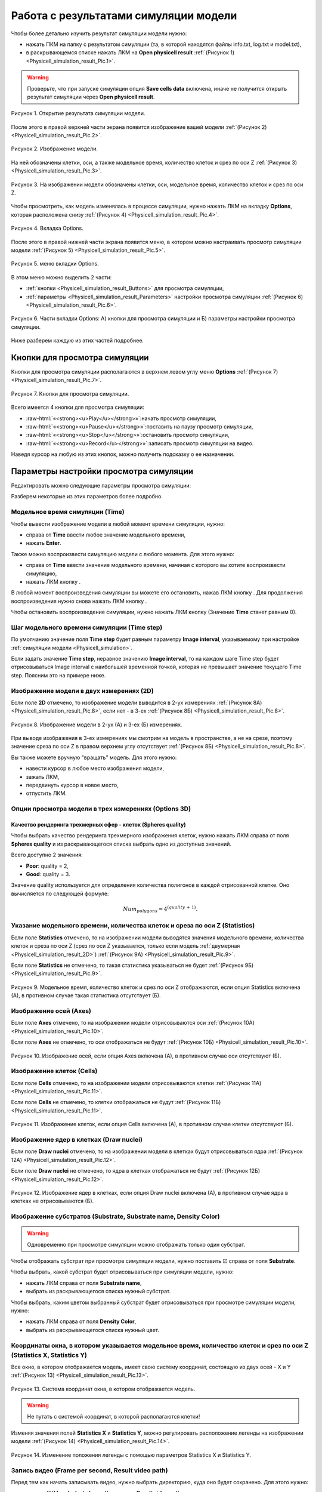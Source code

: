 Работа с результатами симуляции модели
======================================

.. role:: raw-html(raw)
   :format: html

.. |icon_option| image:: /images/icons/option.png
.. |icon_add_new| image:: /images/icons/Physicell/add_new.png
.. |icon_new_plot_document| image:: /images/icons/Physicell/new_plot_document.png
.. |icon_not_selected_point| image:: /images/icons/Physicell/not_selected_point.png
.. |icon_selected_point| image:: /images/icons/Physicell/selected_point.png
.. |icon_import| image:: /images/icons/Physicell/import.png
.. |icon_3_points_button| image:: /images/icons/Physicell/3_points_button.png
.. |icon_table| image:: /images/icons/Physicell/table.png
.. |icon_opened_folder| image:: /images/icons/Physicell/opened_folder.png
.. |icon_edit_specification_button| image:: /images/icons/Physicell/edit_specification_button.png
.. |icon_play_button| image:: /images/icons/Physicell/play_button.png
.. |icon_pause_button| image:: /images/icons/Physicell/pause_button.png
.. |icon_stop_button| image:: /images/icons/Physicell/stop_button.png
.. |icon_record_button| image:: /images/icons/Physicell/record_button.png
.. |icon_recorded_button| image:: /images/icons/Physicell/recorded_button.png
.. |icon_video| image:: /images/icons/Physicell/video.png

Чтобы более детально изучить результат симуляции модели нужно:

- нажать ПКМ на папку с результатом симуляции (та, в которой находятся файлы info.txt, log.txt и model.txt),
- в раскрывающемся списке нажать ЛКМ на **Open physicell result** :ref:`(Рисунок 1) <Physicell_simulation_result_Pic.1>`.

.. warning::
   Проверьте, что при запуске симуляции опция **Save cells data** включена, иначе не получится открыть результат симуляции через **Open physicell result**.

.. _Physicell_simulation_result_Pic.1:

.. figure:: images/Physicell/Physicell_simulation_result/Open_physicell_result.png
   :width: 40%
   :alt: Open_physicell_result
   :align: center

   Рисунок 1. Открытие результата симуляции модели.

После этого в правой верхней части экрана появится изображение вашей модели :ref:`(Рисунок 2) <Physicell_simulation_result_Pic.2>`.

.. _Physicell_simulation_result_Pic.2:

.. figure:: images/Physicell/Physicell_simulation_result/Opened_physicell_result.png
   :width: 100%
   :alt: Opened_physicell_result
   :align: center

   Рисунок 2. Изображение модели.

На ней обозначены клетки, оси, а также модельное время, количество клеток и срез по оси Z :ref:`(Рисунок 3) <Physicell_simulation_result_Pic.3>`.

.. _Physicell_simulation_result_Pic.3:

.. figure:: images/Physicell/Physicell_simulation_result/Model_visualization.png
   :width: 100%
   :alt: Model_visualization
   :align: center

   Рисунок 3. На изображении модели обозначены клетки, оси, модельное время, количество клеток и срез по оси Z.

Чтобы просмотреть, как модель изменялась в процессе симуляции, нужно нажать ЛКМ на вкладку **Options**, которая расположена снизу :ref:`(Рисунок 4) <Physicell_simulation_result_Pic.4>`.

.. _Physicell_simulation_result_Pic.4:

.. figure:: images/Physicell/Physicell_simulation_result/Options_tab.png
   :width: 100%
   :alt: Options_tab
   :align: center

   Рисунок 4. Вкладка Options.

После этого в правой нижней части экрана появится меню, в котором можно настраивать просмотр симуляции модели :ref:`(Рисунок 5) <Physicell_simulation_result_Pic.5>`.

.. _Physicell_simulation_result_Pic.5:

.. figure:: images/Physicell/Physicell_simulation_result/Options_menu.png
   :width: 100%
   :alt: Options_menu
   :align: center

   Рисунок 5. меню вкладки Options.

В этом меню можно выделить 2 части:

- :ref:`кнопки <Physicell_simulation_result_Buttons>` для просмотра симуляции,
- :ref:`параметры <Physicell_simulation_result_Parameters>` настройки просмотра симуляции :ref:`(Рисунок 6) <Physicell_simulation_result_Pic.6>`.

.. _Physicell_simulation_result_Pic.6:

.. figure:: images/Physicell/Physicell_simulation_result/Parts_of_the_options_menu.png
   :width: 100%
   :alt: Parts_of_the_options_menu
   :align: center

   Рисунок 6. Части вкладки Options: А) кнопки для просмотра симуляции и Б) параметры настройки просмотра симуляции.

Ниже разберем каждую из этих частей подробнее.

.. _Physicell_simulation_result_Buttons:

Кнопки для просмотра симуляции
------------------------------

Кнопки для просмотра симуляции располагаются в верхнем левом углу меню **Options** :ref:`(Рисунок 7) <Physicell_simulation_result_Pic.7>`.

.. _Physicell_simulation_result_Pic.7:

.. figure:: images/Physicell/Physicell_simulation_result/Buttons_of_the_options_menu.png
   :width: 50%
   :alt: Buttons_of_the_options_menu
   :align: center

   Рисунок 7. Кнопки для просмотра симуляции.

Всего имеется 4 кнопки для просмотра симуляции:

- |icon_play_button| :raw-html:`«<strong><u>Play</u></strong>»`:начать просмотр симуляции,
- |icon_pause_button| :raw-html:`«<strong><u>Pause</u></strong>»`:поставить на паузу просмотр симуляции,
- |icon_stop_button| :raw-html:`«<strong><u>Stop</u></strong>»`:остановить просмотр симуляции,
- |icon_record_button| :raw-html:`«<strong><u>Record</u></strong>»`:записать просмотр симуляции на видео.

Наведя курсор на любую из этих кнопок, можно получить подсказку о ее назначении.

.. _Physicell_simulation_result_Parameters:

Параметры настройки просмотра симуляции
---------------------------------------

Редактировать можно следующие параметры просмотра симуляции:

.. raw:: html

   <ul>
      <li><b>Time</b>: <a class="reference internal" href="#physicell-simulation-result-time">модельное время симуляции</a>,</li>
      <li><b>Time step</b>: <a class="reference internal" href="#physicell-simulation-result-time-step">шаг модельного времени симуляции</a>,</li>
      <li><b>2D</b>: отметьте ☑, если хотите, чтобы изображение модели выводилось в <a class="reference internal" href="#physicell-simulation-result-2d">двух измерениях</a>,</li>
      <li><b>Options 2D</b>: опции просмотра модели в двух измерениях (<span style="color: red;">доступно, только если выбрана опция 2D</span>):
      <ul>
         <li><u>Slice</u> - сечение внешней среды для просмотра симуляции,</li>
         <li><u>Section</u> - плоскость для просмотра симуляции,</li>
         <li><u>Grid</u> - отметьте ☑, если хотите отображать сетку при просмотре симуляции.</li>
      </ul>
      </li>
      <li><b>Options 3D</b>: <a class="reference internal" href="#physicell-simulation-result-options-3d">опции</a> просмотра модели в трех измерениях (<span style="color: red;">доступно, только если НЕ выбрана опция 2D</span>):
      <ul>
         <li><u>Heading</u> - угол поворота вокруг оси Y,</li>
         <li><u>Pitch</u> - угол поворота вокруг оси X,</li>
         <li><u>YZ slice, X =</u> - на каком расстоянии от точки X = 0 делать сечение по плоскости YZ,</li>
         <li><u>XZ slice, Y =</u> - на каком расстоянии от точки Y = 0 делать сечение по плоскости XZ,</li>
         <li><u>XY slice, Z =</u> - на каком расстоянии от точки Z = 0 делать сечение по плоскости XY,</li>
         <li><u>Density XY plane</u> - отметьте ☑, если хотите отображать субстраты в плоскости XY,</li>
         <li><u>Density XZ plane</u> - отметьте ☑, если хотите отображать субстраты в плоскости XZ,</li>
         <li><u>Density YZ plane</u> - отметьте ☑, если хотите отображать субстраты в плоскости YZ,</li>
         <li><u>Spheres quality</u> - <a class="reference internal" href="#physicell-simulation-result-spheres-quality">качество рендеринга</a> трехмерных сфер (клеток).</li>
      </ul>
      </li>
      <li><b>Statistics</b>: отметьте ☑, если хотите, чтобы в левом верхнем углу изображения модели указывалось <a class="reference internal" href="#physicell-simulation-result-statistics">модельное время, количество клеток и срез по оси Z</a>,</li>
      <li><b>Axes</b>: отметьте ☑, если хотите, чтобы на изображении модели отрисовывались <a class="reference internal" href="#physicell-simulation-result-axes">оси</a>,</li>
      <li><b>Cells</b>: отметьте ☑, если хотите, чтобы на изображении модели отрисовывались <a class="reference internal" href="#physicell-simulation-result-cells">клетки</a>,</li>
      <li><b>Draw nuclei</b>: отметьте ☑, если хотите, чтобы на изображении модели в клетках отрисовывались <a class="reference internal" href="#physicell-simulation-result-draw-nuclei">ядра</a>,</li>
      <li><b>Substrate name</b>: название <a class="reference internal" href="#physicell-simulation-result-substrate">субстрата</a>,</li>
      <li><b>Substrate</b>: отметьте ☑, если хотите отображать <a class="reference internal" href="#physicell-simulation-result-substrate">субстрат</a>, выбранный в поле Substrate name, на изображении модели (<span style="color: red;">проверьте, что при запуске симуляции было отмечено поле Save density, иначе субстраты не будут отображаться</span>),</li>
      <li><b>Density Color</b>: цвет, с помощью которого <a class="reference internal" href="#physicell-simulation-result-substrate">субстрат</a>, выбранный в поле Substrate name, быдет вырисовываться на изображении модели,</li>
      <li><b>Statistics X</b>: <a class="reference internal" href="#physicell-simulation-result-statistics-x-y">координата по оси X</a> окна, в котором указывается модельное время, количество клеток и срез по оси Z,</li>
      <li><b>Statistics Y</b>: <a class="reference internal" href="#physicell-simulation-result-statistics-x-y">координата по оси Y</a> окна, в котором указывается модельное время, количество клеток и срез по оси Z,</li>
      <li><b>Frame per second</b>: количество кадров в секунду в <a class="reference internal" href="#physicell-simulation-result-video">видео</a>,</li>
      <li><b>Result video path</b>: путь в репозитории BioUML, куда сохранить <a class="reference internal" href="#physicell-simulation-result-video">видео</a>.</li>
   </ul>

Разберем некоторые из этих параметров более подробно.

.. _Physicell_simulation_result_Time:

Модельное время симуляции (Time)
~~~~~~~~~~~~~~~~~~~~~~~~~~~~~~~~

Чтобы вывести изображение модели в любой момент времени симуляции, нужно:

- справа от |icon_option| **Time** ввести любое значение модельного времени,
- нажать **Enter**.

Также можно воспроизвести симуляцию модели с любого момента. Для этого нужно:

- справа от |icon_option| **Time** ввести значение модельного времени, начиная с которого вы хотите воспроизвести симуляцию,
- нажать ЛКМ кнопку |icon_play_button|.

В любой момент воспроизведения симуляции вы можете его остановить, нажав ЛКМ кнопку |icon_pause_button|. Для продолжения воспроизведения нужно снова нажать ЛКМ кнопку |icon_play_button|.

Чтобы остановить воспроизведение симуляции, нужно нажать ЛКМ кнопку |icon_stop_button| (Значение |icon_option| **Time** станет равным 0).

.. _Physicell_simulation_result_Time_step:

Шаг модельного времени симуляции (Time step)
~~~~~~~~~~~~~~~~~~~~~~~~~~~~~~~~~~~~~~~~~~~~

По умолчанию значение поля |icon_option| **Time step** будет равным параметру **Image interval**, указываемому при настройке :ref:`симуляции модели <Physicell_simulation>`.

Если задать значение **Time step**, неравное значению **Image interval**, то на каждом шаге Time step будет отрисовываться Image interval с наибольшей временной точкой, которая не превышает значение текущего Time step. Поясним это на примере ниже.

.. code-block:: text
   :caption: Пример

   Max Time = 100 (симуляция длится 100 модельных временных единиц).
   Image interval = 10 (изображения модели сохранялись каждые 10 модельных временных единиц).

   Таким образом, имеются изображения модели для следующих временных точек:

   0, 10, 20, 30, 40, 50, 60, 70, 80, 90, 100 (назовем ее последовательность x).

   Предположим, установлен Time step = 5. В таком случае, логика вывода изображений будет следующая:

   Первый шаг: 5 -> отрисовывается изображение в момент времени 0, т.к. в последовательности x только 0 не превышает 5;
   Второй шаг: 10 -> отрисовывается изображение в момент времени 10, т.к. в последовательности x 10 является наибольшим числом, не превыщающем 10 (из 0 и 10);
   Третий шаг: 15 -> отрисовывается изображение в момент времени 10, т.к. в последовательности x 10 является наибольшим числом, не превыщающем 15 (из 0 и 10);
   и т.д.

   Предположим, установлен Time step = 15. В таком случае, логика вывода изображений будет следующая:

   Первый шаг: 15 -> отрисовывается изображение в момент времени 10, т.к. в последовательности x 10 является наибольшим числом, не превыщающем 15 (из 0 и 10);
   Второй шаг: 30 -> отрисовывается изображение в момент времени 30, т.к. в последовательности x 30 является наибольшим числом, не превыщающем 30 (из 0, 10, 20 и 30);
   Третий шаг: 45 -> отрисовывается изображение в момент времени 40, т.к. в последовательности x 40 является наибольшим числом, не превыщающем 45 (из 0, 10, 20, 30 и 40);
   и т.д.

.. _Physicell_simulation_result_2D:

Изображение модели в двух измерениях (2D)
~~~~~~~~~~~~~~~~~~~~~~~~~~~~~~~~~~~~~~~~~

Если поле |icon_option| **2D** отмечено, то изображение модели выводится в 2-ух измерениях :ref:`(Рисунок 8А) <Physicell_simulation_result_Pic.8>`, если нет - в 3-ех :ref:`(Рисунок 8Б) <Physicell_simulation_result_Pic.8>`.

.. _Physicell_simulation_result_Pic.8:

.. figure:: images/Physicell/Physicell_simulation_result/2D_3D_model.png
   :width: 100%
   :alt: 2D_3D_model
   :align: center

   Рисунок 8. Изображение модели в 2-ух (А) и 3-ех (Б) измерениях.

При выводе изображения в 3-ех измерениях мы смотрим на модель в пространстве, а не на срезе, поэтому значение среза по оси Z в правом верхнем углу отсутствует :ref:`(Рисунок 8Б) <Physicell_simulation_result_Pic.8>`.

Вы также можете вручную "вращать" модель. Для этого нужно:

- навести курсор в любое место изображения модели,
- зажать ЛКМ,
- передвинуть курсор в новое место,
- отпустить ЛКМ.

.. _Physicell_simulation_result_Options_3D:

Опции просмотра модели в трех измерениях (Options 3D)
~~~~~~~~~~~~~~~~~~~~~~~~~~~~~~~~~~~~~~~~~~~~~~~~~~~~~

.. _Physicell_simulation_result_Spheres_quality:

Качество рендеринга трехмерных сфер - клеток (Spheres quality)
""""""""""""""""""""""""""""""""""""""""""""""""""""""""""""""

Чтобы выбрать качество рендеринга трехмерного изображения клеток, нужно нажать ЛКМ справа от поля |icon_option| **Spheres quality** и из раскрывающегося списка выбрать одно из доступных значений.

Всего доступно 2 значения:

- **Poor**: quality = 2,
- **Good**: quality = 3.

Значение quality используется для определения количества полигонов в каждой отрисованной клетке. Оно вычисляется по следующей формуле:

.. math::

   Num_{polygons} = 4^{(quality \, + \, 1)}.

.. _Physicell_simulation_result_Statistics:

Указание модельного времени, количества клеток и среза по оси Z (Statistics)
~~~~~~~~~~~~~~~~~~~~~~~~~~~~~~~~~~~~~~~~~~~~~~~~~~~~~~~~~~~~~~~~~~~~~~~~~~~~

Если поле |icon_option| **Statistics** отмечено, то на изображении модели выводятся значения модельного времени, количества клеток и среза по оси Z (срез по оси Z указывается, только если модель :ref:`двумерная <Physicell_simulation_result_2D>`) :ref:`(Рисунок 9А) <Physicell_simulation_result_Pic.9>`.

Если поле |icon_option| **Statistics** не отмечено, то такая статистика указываться не будет :ref:`(Рисунок 9Б) <Physicell_simulation_result_Pic.9>`.

.. _Physicell_simulation_result_Pic.9:

.. figure:: images/Physicell/Physicell_simulation_result/Statistics_yes_no.png
   :width: 100%
   :alt: Statistics_yes_no
   :align: center

   Рисунок 9. Модельное время, количество клеток и срез по оси Z отображаются, если опция Statistics включена (А), в противном случае такая статистика отсутствует (Б).

.. _Physicell_simulation_result_Axes:

Изображение осей (Axes)
~~~~~~~~~~~~~~~~~~~~~~~

Если поле |icon_option| **Axes** отмечено, то на изображении модели отрисовываются оси :ref:`(Рисунок 10А) <Physicell_simulation_result_Pic.10>`.

Если поле |icon_option| **Axes** не отмечено, то оси отображаться не будут :ref:`(Рисунок 10Б) <Physicell_simulation_result_Pic.10>`.

.. _Physicell_simulation_result_Pic.10:

.. figure:: images/Physicell/Physicell_simulation_result/Axes_yes_no.png
   :width: 100%
   :alt: Axes_yes_no
   :align: center

   Рисунок 10. Изображение осей, если опция Axes включена (А), в противном случае оси отсутствуют (Б).

.. _Physicell_simulation_result_Cells:

Изображение клеток (Cells)
~~~~~~~~~~~~~~~~~~~~~~~~~~

Если поле |icon_option| **Cells** отмечено, то на изображении модели отрисовываются клетки :ref:`(Рисунок 11А) <Physicell_simulation_result_Pic.11>`.

Если поле |icon_option| **Cells** не отмечено, то клетки отображаться не будут :ref:`(Рисунок 11Б) <Physicell_simulation_result_Pic.11>`.

.. _Physicell_simulation_result_Pic.11:

.. figure:: images/Physicell/Physicell_simulation_result/Cells_yes_no.png
   :width: 100%
   :alt: Cells_yes_no
   :align: center

   Рисунок 11. Изображение клеток, если опция Cells включена (А), в противном случае клетки отсутствуют (Б).

.. _Physicell_simulation_result_Draw_nuclei:

Изображение ядер в клетках (Draw nuclei)
~~~~~~~~~~~~~~~~~~~~~~~~~~~~~~~~~~~~~~~~

Если поле |icon_option| **Draw nuclei** отмечено, то на изображении модели в клетках будут отрисовываться ядра :ref:`(Рисунок 12А) <Physicell_simulation_result_Pic.12>`.

Если поле |icon_option| **Draw nuclei** не отмечено, то ядра в клетках отображаться не будут :ref:`(Рисунок 12Б) <Physicell_simulation_result_Pic.12>`.

.. _Physicell_simulation_result_Pic.12:

.. figure:: images/Physicell/Physicell_simulation_result/Nuclei_yes_no.png
   :width: 100%
   :alt: Nuclei_yes_no
   :align: center

   Рисунок 12. Изображение ядер в клетках, если опция Draw nuclei включена (А), в противном случае ядра в клетках не отрисовываются (Б).

.. _Physicell_simulation_result_Substrate:

Изображение субстратов (Substrate, Substrate name, Density Color)
~~~~~~~~~~~~~~~~~~~~~~~~~~~~~~~~~~~~~~~~~~~~~~~~~~~~~~~~~~~~~~~~~

.. warning::
   Одновременно при просмотре симуляции можно отображать только один субстрат.

Чтобы отображать субстрат при просмотре симуляции модели, нужно поставить ☑ справа от поля |icon_option| **Substrate**.

Чтобы выбрать, какой субстрат будет отрисовываться при симуляции модели, нужно:

- нажать ЛКМ справа от поля |icon_option| **Substrate name**,
- выбрать из раскрывающегося списка нужный субстрат.

Чтобы выбрать, каким цветом выбранный субстрат будет отрисовываться при просмотре симуляции модели, нужно:

- нажать ЛКМ справа от поля |icon_option| **Density Color**,
- выбрать из раскрывающегося списка нужный цвет.

.. _Physicell_simulation_result_Statistics_X_Y:

Координаты окна, в котором указывается модельное время, количество клеток и срез по оси Z (Statistics X, Statistics Y)
~~~~~~~~~~~~~~~~~~~~~~~~~~~~~~~~~~~~~~~~~~~~~~~~~~~~~~~~~~~~~~~~~~~~~~~~~~~~~~~~~~~~~~~~~~~~~~~~~~~~~~~~~~~~~~~~~~~~~~

Все окно, в котором отображается модель, имеет свою систему координат, состоящую из двух осей - X и Y :ref:`(Рисунок 13) <Physicell_simulation_result_Pic.13>`.

.. _Physicell_simulation_result_Pic.13:

.. figure:: images/Physicell/Physicell_simulation_result/Window_general_X_Y.png
   :width: 100%
   :alt: Model_window_axes
   :align: center

   Рисунок 13. Система координат окна, в котором отображается модель.

.. warning::
   Не путать с системой координат, в которой располагаются клетки!

Изменяя значения полей |icon_option| **Statistics X** и |icon_option| **Statistics Y**, можно регулировать расположение легенды на изображении модели :ref:`(Рисунок 14) <Physicell_simulation_result_Pic.14>`.

.. _Physicell_simulation_result_Pic.14:

.. figure:: images/Physicell/Physicell_simulation_result/Different_statistics_X_Y.png
   :width: 100%
   :alt: Different_statistics_X_Y
   :align: center

   Рисунок 14. Изменение положения легенды с помощью параметров Statistics X и Statistics Y.

.. _Physicell_simulation_result_Video:

Запись видео (Frame per second, Result video path)
~~~~~~~~~~~~~~~~~~~~~~~~~~~~~~~~~~~~~~~~~~~~~~~~~~

Перед тем как начать записывать видео, нужно выбрать директорию, куда оно будет сохранено. Для этого нужно:

- нажать ЛКМ на |icon_option| **(select element)** справа от |icon_option| **Result video path**,
- в появившемся окне нажать ЛКМ справа от поля **Collection:** и выбрать директорию для сохранения видео,
- справа от поля **Name:** указать название видео,
- нажать ЛКМ на кнопку **Ok** :ref:`(Рисунок 15) <Physicell_simulation_result_Pic.15>`.

.. _Physicell_simulation_result_Pic.15:

.. figure:: images/Physicell/Physicell_simulation_result/Select_video_path.png
   :width: 100%
   :alt: Select_video_path
   :align: center

   Рисунок 15. Выбор директории для сохранения видео.

Также нужно выбрать количество кадров, показываемых за 1 секунду (FPS, frame per second), в видео. Для этого укажите нужное вам значение справа от поля |icon_option| **Frame per second**.

Теперь можно приступать к записи видео.

Чтобы начать записывать видео, нужно нажать ЛКМ на кнопку |icon_record_button| на :ref:`панели кнопок <Physicell_simulation_result_Buttons>`. После этого кнопка |icon_record_button| станет |icon_recorded_button|, что означает, что запись видео началась.

После этого можно проводить любые манипуляции с симуляцией модели (переводить из 2-ух измерений в 3, визуализировать субстраты, передвигать легенду и т.д.) - все они будут записаны на видео.

Для остановки записи видео нужно нажать ЛКМ на кнопку |icon_recorded_button|. Кнопка станет |icon_record_button|, что означает, что запись видео завершена.

Теперь в выбранной директории появится файл |icon_video| **[ваше_название].mp4**, в котором записано ваше видео.